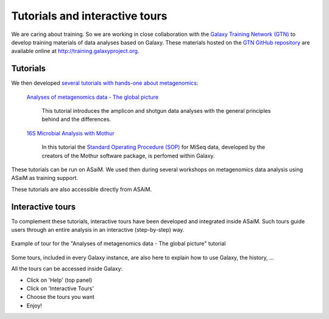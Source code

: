 .. _framework-tutorials-tours:

Tutorials and interactive tours
===============================

We are caring about training. So we are working in close collaboration with the `Galaxy Training Network (GTN) <https://galaxyproject.org/teach/gtn/>`_ to develop training materials of data analyses based on Galaxy. These materials hosted on the `GTN GitHub repository <https://github.com/galaxyproject/training-material>`_ are available online at `http://training.galaxyproject.org <http://training.galaxyproject.org>`_.

Tutorials
---------

We then developed `several tutorials with hands-one about metagenomics <http://galaxyproject.github.io/training-material/topics/metagenomics/>`_:

    `Analyses of metagenomics data - The global picture <https://galaxyproject.github.io/training-material/topics/metagenomics/tutorials/general-tutorial/tutorial.html>`_

        This tutorial introduces the amplicon and shotgun data analyses with the general principles behind and the differences.

    `16S Microbial Analysis with Mothur <https://galaxyproject.github.io/training-material/topics/metagenomics/tutorials/mothur-miseq-sop/tutorial.html>`_

        In this tutorial the `Standard Operating Procedure (SOP) <https://www.mothur.org/wiki/MiSeq_SOP>`_ for MiSeq data, developed by the creators of the Mothur software package, is perfomed within Galaxy.

These tutorials can be run on ASaiM. We used then during several workshops on metagenomics data analysis using ASaiM as training support.

These tutorials are also accessible directly from ASAiM.

Interactive tours
-----------------

To complement these tutorials, interactive tours have been developed and integrated inside ASaiM. Such tours guide users through an entire analysis in an interactive (step-by-step) way.


.. figure:: /assets/images/framework/tour.gif
   :align: center

   Example of tour for the "Analyses of metagenomics data - The global picture" tutorial


Some tours, included in every Galaxy instance, are also here to explain how to use Galaxy, the history, ...

All the tours can be accessed inside Galaxy:

- Click on 'Help' (top panel)
- Click on 'Interactive Tours'
- Choose the tours you want
- Enjoy!